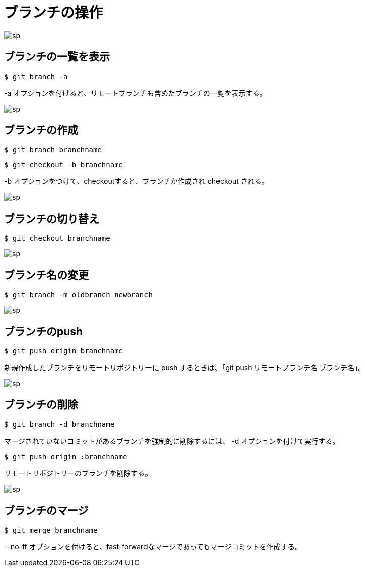 # ブランチの操作

image:http://psy-phy.com/images/sp.png[] +

## ブランチの一覧を表示
```bash
$ git branch -a
```
-a オプションを付けると、リモートブランチも含めたブランチの一覧を表示する。

image:http://psy-phy.com/images/sp.png[] +

## ブランチの作成
```bash
$ git branch branchname
```
```bash
$ git checkout -b branchname
```
-b オプションをつけて、checkoutすると、ブランチが作成され checkout される。

image:http://psy-phy.com/images/sp.png[] +

## ブランチの切り替え
```bash
$ git checkout branchname
```

image:http://psy-phy.com/images/sp.png[] +

## ブランチ名の変更
```bash
$ git branch -m oldbranch newbranch
```

image:http://psy-phy.com/images/sp.png[] +

## ブランチのpush
```bash
$ git push origin branchname
```
新規作成したブランチをリモートリポジトリーに push するときは、「git push リモートブランチ名 ブランチ名」。

image:http://psy-phy.com/images/sp.png[] +

## ブランチの削除
```bash
$ git branch -d branchname
```
マージされていないコミットがあるブランチを強制的に削除するには、 -d オプションを付けて実行する。
```bash
$ git push origin :branchname
```
リモートリポジトリーのブランチを削除する。

image:http://psy-phy.com/images/sp.png[] +

## ブランチのマージ
```bash
$ git merge branchname
```
--no-ff オプションを付けると、fast-forwardなマージであってもマージコミットを作成する。
